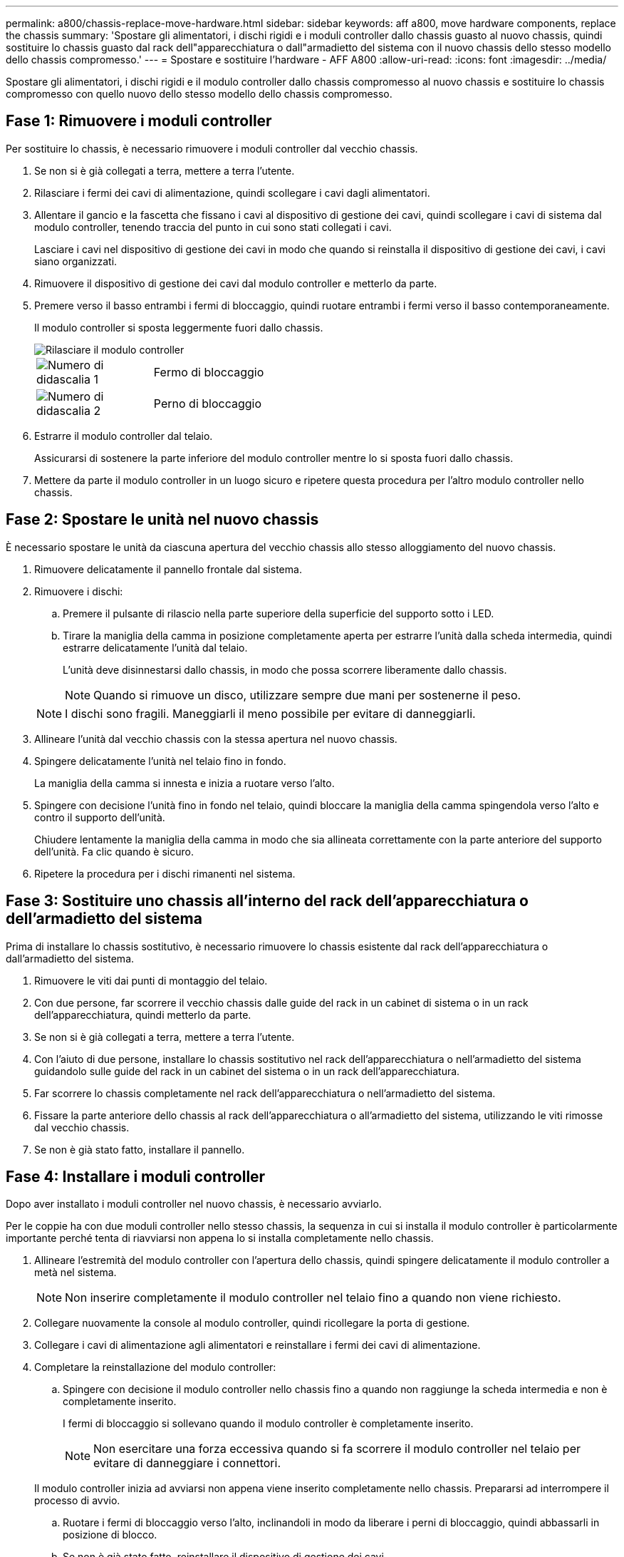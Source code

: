 ---
permalink: a800/chassis-replace-move-hardware.html 
sidebar: sidebar 
keywords: aff a800, move hardware components, replace the chassis 
summary: 'Spostare gli alimentatori, i dischi rigidi e i moduli controller dallo chassis guasto al nuovo chassis, quindi sostituire lo chassis guasto dal rack dell"apparecchiatura o dall"armadietto del sistema con il nuovo chassis dello stesso modello dello chassis compromesso.' 
---
= Spostare e sostituire l'hardware - AFF A800
:allow-uri-read: 
:icons: font
:imagesdir: ../media/


[role="lead"]
Spostare gli alimentatori, i dischi rigidi e il modulo controller dallo chassis compromesso al nuovo chassis e sostituire lo chassis compromesso con quello nuovo dello stesso modello dello chassis compromesso.



== Fase 1: Rimuovere i moduli controller

Per sostituire lo chassis, è necessario rimuovere i moduli controller dal vecchio chassis.

. Se non si è già collegati a terra, mettere a terra l'utente.
. Rilasciare i fermi dei cavi di alimentazione, quindi scollegare i cavi dagli alimentatori.
. Allentare il gancio e la fascetta che fissano i cavi al dispositivo di gestione dei cavi, quindi scollegare i cavi di sistema dal modulo controller, tenendo traccia del punto in cui sono stati collegati i cavi.
+
Lasciare i cavi nel dispositivo di gestione dei cavi in modo che quando si reinstalla il dispositivo di gestione dei cavi, i cavi siano organizzati.

. Rimuovere il dispositivo di gestione dei cavi dal modulo controller e metterlo da parte.
. Premere verso il basso entrambi i fermi di bloccaggio, quindi ruotare entrambi i fermi verso il basso contemporaneamente.
+
Il modulo controller si sposta leggermente fuori dallo chassis.

+
image::../media/drw_a800_pcm_remove.png[Rilasciare il modulo controller]

+
[cols="1,4"]
|===


 a| 
image:../media/icon_round_1.png["Numero di didascalia 1"]
 a| 
Fermo di bloccaggio



 a| 
image:../media/icon_round_2.png["Numero di didascalia 2"]
 a| 
Perno di bloccaggio

|===
. Estrarre il modulo controller dal telaio.
+
Assicurarsi di sostenere la parte inferiore del modulo controller mentre lo si sposta fuori dallo chassis.

. Mettere da parte il modulo controller in un luogo sicuro e ripetere questa procedura per l'altro modulo controller nello chassis.




== Fase 2: Spostare le unità nel nuovo chassis

È necessario spostare le unità da ciascuna apertura del vecchio chassis allo stesso alloggiamento del nuovo chassis.

. Rimuovere delicatamente il pannello frontale dal sistema.
. Rimuovere i dischi:
+
.. Premere il pulsante di rilascio nella parte superiore della superficie del supporto sotto i LED.
.. Tirare la maniglia della camma in posizione completamente aperta per estrarre l'unità dalla scheda intermedia, quindi estrarre delicatamente l'unità dal telaio.
+
L'unità deve disinnestarsi dallo chassis, in modo che possa scorrere liberamente dallo chassis.

+

NOTE: Quando si rimuove un disco, utilizzare sempre due mani per sostenerne il peso.

+

NOTE: I dischi sono fragili. Maneggiarli il meno possibile per evitare di danneggiarli.



. Allineare l'unità dal vecchio chassis con la stessa apertura nel nuovo chassis.
. Spingere delicatamente l'unità nel telaio fino in fondo.
+
La maniglia della camma si innesta e inizia a ruotare verso l'alto.

. Spingere con decisione l'unità fino in fondo nel telaio, quindi bloccare la maniglia della camma spingendola verso l'alto e contro il supporto dell'unità.
+
Chiudere lentamente la maniglia della camma in modo che sia allineata correttamente con la parte anteriore del supporto dell'unità. Fa clic quando è sicuro.

. Ripetere la procedura per i dischi rimanenti nel sistema.




== Fase 3: Sostituire uno chassis all'interno del rack dell'apparecchiatura o dell'armadietto del sistema

Prima di installare lo chassis sostitutivo, è necessario rimuovere lo chassis esistente dal rack dell'apparecchiatura o dall'armadietto del sistema.

. Rimuovere le viti dai punti di montaggio del telaio.
. Con due persone, far scorrere il vecchio chassis dalle guide del rack in un cabinet di sistema o in un rack dell'apparecchiatura, quindi metterlo da parte.
. Se non si è già collegati a terra, mettere a terra l'utente.
. Con l'aiuto di due persone, installare lo chassis sostitutivo nel rack dell'apparecchiatura o nell'armadietto del sistema guidandolo sulle guide del rack in un cabinet del sistema o in un rack dell'apparecchiatura.
. Far scorrere lo chassis completamente nel rack dell'apparecchiatura o nell'armadietto del sistema.
. Fissare la parte anteriore dello chassis al rack dell'apparecchiatura o all'armadietto del sistema, utilizzando le viti rimosse dal vecchio chassis.
. Se non è già stato fatto, installare il pannello.




== Fase 4: Installare i moduli controller

Dopo aver installato i moduli controller nel nuovo chassis, è necessario avviarlo.

Per le coppie ha con due moduli controller nello stesso chassis, la sequenza in cui si installa il modulo controller è particolarmente importante perché tenta di riavviarsi non appena lo si installa completamente nello chassis.

. Allineare l'estremità del modulo controller con l'apertura dello chassis, quindi spingere delicatamente il modulo controller a metà nel sistema.
+

NOTE: Non inserire completamente il modulo controller nel telaio fino a quando non viene richiesto.

. Collegare nuovamente la console al modulo controller, quindi ricollegare la porta di gestione.
. Collegare i cavi di alimentazione agli alimentatori e reinstallare i fermi dei cavi di alimentazione.
. Completare la reinstallazione del modulo controller:
+
.. Spingere con decisione il modulo controller nello chassis fino a quando non raggiunge la scheda intermedia e non è completamente inserito.
+
I fermi di bloccaggio si sollevano quando il modulo controller è completamente inserito.

+

NOTE: Non esercitare una forza eccessiva quando si fa scorrere il modulo controller nel telaio per evitare di danneggiare i connettori.

+
Il modulo controller inizia ad avviarsi non appena viene inserito completamente nello chassis. Prepararsi ad interrompere il processo di avvio.

.. Ruotare i fermi di bloccaggio verso l'alto, inclinandoli in modo da liberare i perni di bloccaggio, quindi abbassarli in posizione di blocco.
.. Se non è già stato fatto, reinstallare il dispositivo di gestione dei cavi.
.. Interrompere il normale processo di avvio premendo `Ctrl-C`.


. Ripetere i passi precedenti per installare il secondo controller nel nuovo chassis.

